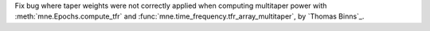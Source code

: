 Fix bug where taper weights were not correctly applied when computing multitaper power with :meth:`mne.Epochs.compute_tfr` and :func:`mne.time_frequency.tfr_array_multitaper`, by `Thomas Binns`_.
